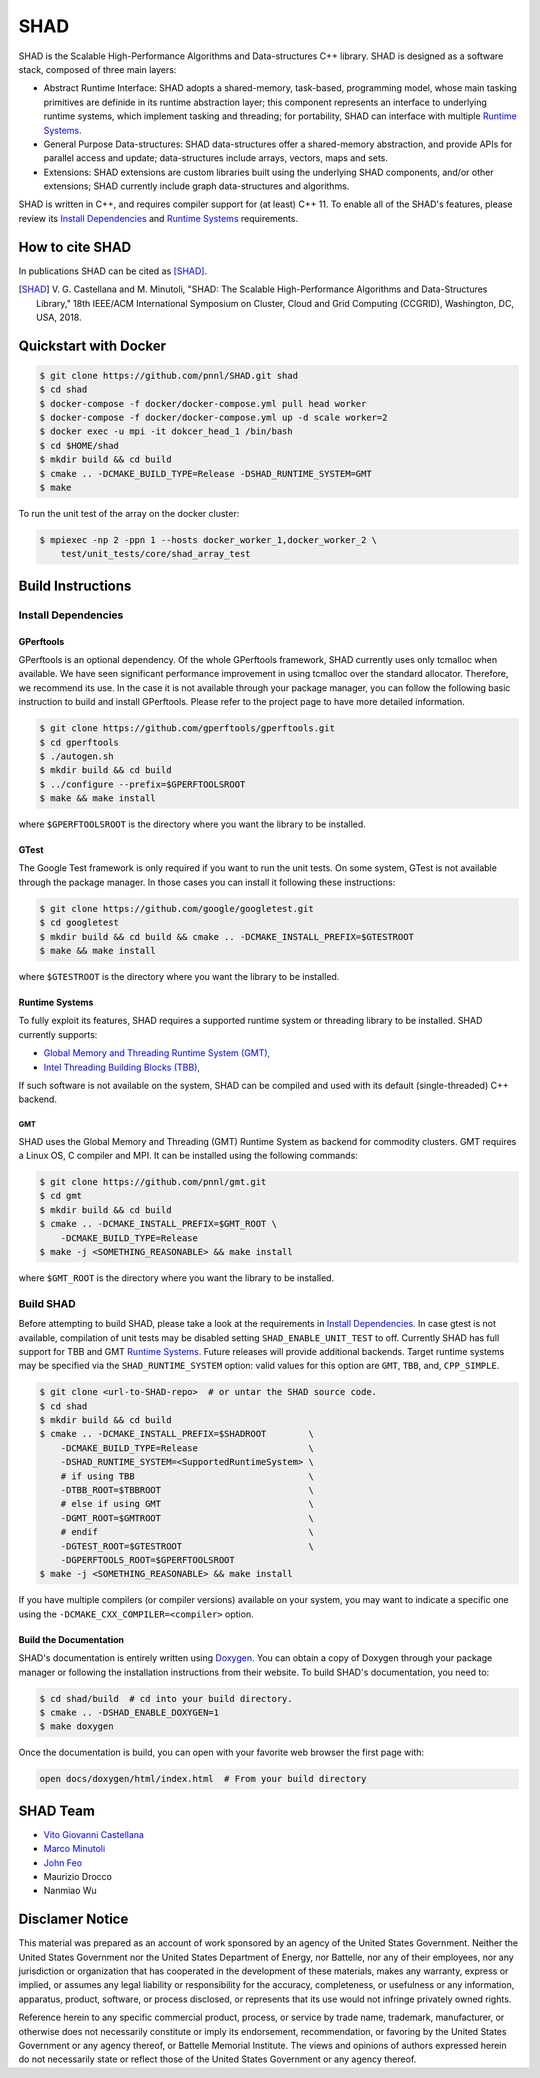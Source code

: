 SHAD
****

.. 
    image:: https://travis-ci.org/pnnl/SHAD.svg?branch=master
..
    target: https://travis-ci.org/pnnl/SHAD
..
    image:: https://api.codacy.com/project/badge/Grade/d353a0bb182a47da80e5711c4e39ca0c
..
    target: https://www.codacy.com/app/mminutoli/SHAD?utm_source=github.com&amp;utm_medium=referral&amp;utm_content=pnnl/SHAD&amp;utm_campaign=Badge_Grade
.. image:: https://img.shields.io/badge/license-APACHE2-blue.svg
    :target: https://raw.githubusercontent.com/pnnl/SHAD/master/LICENSE.md
.. image:: https://img.shields.io/github/tag/pnnl/SHAD.svg
    :target: http://github.com/pnnl/SHAD/releases
.. image:: https://img.shields.io/github/issues/pnnl/SHAD.svg
    :target: http://github.com/pnnl/SHAD/issues

.. image:: https://github.com/pnnl/SHAD/raw/master/docs/shad_logo_500.jpeg
    :target: https://pnnl.github.io/SHAD
    :align: center


SHAD is the Scalable High-Performance Algorithms and Data-structures C++
library. SHAD is designed as a software stack, composed of three main layers:

- Abstract Runtime Interface: SHAD adopts a shared-memory, task-based,
  programming model, whose main tasking primitives are definide in its runtime
  abstraction layer; this component represents an interface to underlying
  runtime systems, which implement tasking and threading; for portability,
  SHAD can interface with multiple `Runtime Systems`_.
    
- General Purpose Data-structures: SHAD data-structures offer a shared-memory
  abstraction, and provide APIs for parallel access and update; data-structures
  include arrays, vectors, maps and sets.

- Extensions: SHAD extensions are custom libraries built using the underlying
  SHAD components, and/or other extensions; SHAD currently include graph
  data-structures and algorithms.
  
SHAD is written in C++, and requires compiler support for (at least) C++ 11.  To
enable all of the SHAD's features, please review its `Install Dependencies`_ and
`Runtime Systems`_ requirements.

How to cite SHAD
================

In publications SHAD can be cited as [SHAD]_.

.. [SHAD] V. G. Castellana and M. Minutoli, "SHAD: The Scalable High-Performance
          Algorithms and Data-Structures Library," 18th IEEE/ACM International 
          Symposium on Cluster, Cloud and Grid Computing (CCGRID), Washington,
          DC, USA, 2018.

.. image:: https://img.shields.io/badge/DOI-https%3A%2F%2Fdoi.org%2F10.1109%2FCCGRID.2018.00071-blue.svg
    :target: https://doi.org/10.1109/CCGRID.2018.00071
.. image:: https://img.shields.io/badge/BibTex-view-blue.svg
    :target: https://dblp.org/rec/bibtex/conf/ccgrid/CastellanaM18
.. image:: https://img.shields.io/badge/BibTex-download-blue.svg
    :target: https://dblp.org/rec/bib2/conf/ccgrid/CastellanaM18.bib
.. image:: https://img.shields.io/badge/RIS-download-blue.svg
    :target: https://dblp.org/rec/ris/conf/ccgrid/CastellanaM18.ris


Quickstart with Docker
======================

.. code-block:: shell
    
    $ git clone https://github.com/pnnl/SHAD.git shad
    $ cd shad
    $ docker-compose -f docker/docker-compose.yml pull head worker
    $ docker-compose -f docker/docker-compose.yml up -d scale worker=2
    $ docker exec -u mpi -it dokcer_head_1 /bin/bash
    $ cd $HOME/shad
    $ mkdir build && cd build
    $ cmake .. -DCMAKE_BUILD_TYPE=Release -DSHAD_RUNTIME_SYSTEM=GMT
    $ make


To run the unit test of the array on the docker cluster:

.. code-block:: shell

    $ mpiexec -np 2 -ppn 1 --hosts docker_worker_1,docker_worker_2 \
        test/unit_tests/core/shad_array_test


Build Instructions
==================

Install Dependencies
--------------------

GPerftools
^^^^^^^^^^

GPerftools is an optional dependency.  Of the whole GPerftools framework, SHAD
currently uses only tcmalloc when available.  We have seen significant
performance improvement in using tcmalloc over the standard allocator.
Therefore, we recommend its use.  In the case it is not available through your
package manager, you can follow the following basic instruction to build and
install GPerftools.  Please refer to the project page to have more detailed
information.

.. code-block:: shell

    $ git clone https://github.com/gperftools/gperftools.git
    $ cd gperftools
    $ ./autogen.sh
    $ mkdir build && cd build
    $ ../configure --prefix=$GPERFTOOLSROOT
    $ make && make install


where ``$GPERFTOOLSROOT`` is the directory where you want the library to be
installed.

GTest
^^^^^

The Google Test framework is only required if you want to run the unit tests.
On some system, GTest is not available through the package manager.  In those
cases you can install it following these instructions:

.. code-block:: shell
    
    $ git clone https://github.com/google/googletest.git
    $ cd googletest
    $ mkdir build && cd build && cmake .. -DCMAKE_INSTALL_PREFIX=$GTESTROOT
    $ make && make install

where ``$GTESTROOT`` is the directory where you want the library to be
installed.

Runtime Systems
^^^^^^^^^^^^^^^

To fully exploit its features, SHAD requires a supported runtime system or
threading library to be installed. SHAD currently supports:

- `Global Memory and Threading Runtime System (GMT), <https://github.com/pnnl/gmt>`_
- `Intel Threading Building Blocks (TBB), <https://www.threadingbuildingblocks.org/>`_

If such software is not available on the system, SHAD can be compiled and used
with its default (single-threaded) C++ backend.

GMT
"""

SHAD uses the Global Memory and Threading (GMT) Runtime System as backend for
commodity clusters.  GMT requires a Linux OS, C compiler and MPI. It can be
installed using the following commands:

.. code-block:: shell

    $ git clone https://github.com/pnnl/gmt.git
    $ cd gmt
    $ mkdir build && cd build
    $ cmake .. -DCMAKE_INSTALL_PREFIX=$GMT_ROOT \
        -DCMAKE_BUILD_TYPE=Release
    $ make -j <SOMETHING_REASONABLE> && make install

where ``$GMT_ROOT`` is the directory where you want the library to be installed.

Build SHAD
----------

Before attempting to build SHAD, please take a look at the requirements in
`Install Dependencies`_.  In case gtest is not available, compilation of unit
tests may be disabled setting ``SHAD_ENABLE_UNIT_TEST`` to off.  Currently SHAD
has full support for TBB and GMT `Runtime Systems`_.  Future releases will
provide additional backends. Target runtime systems may be specified via the
``SHAD_RUNTIME_SYSTEM`` option: valid values for this option are ``GMT``,
``TBB``, and, ``CPP_SIMPLE``.

.. code-block:: shell

    $ git clone <url-to-SHAD-repo>  # or untar the SHAD source code.
    $ cd shad
    $ mkdir build && cd build
    $ cmake .. -DCMAKE_INSTALL_PREFIX=$SHADROOT        \
        -DCMAKE_BUILD_TYPE=Release                     \
        -DSHAD_RUNTIME_SYSTEM=<SupportedRuntimeSystem> \
        # if using TBB                                 \
        -DTBB_ROOT=$TBBROOT                            \
        # else if using GMT                            \
        -DGMT_ROOT=$GMTROOT                            \
        # endif                                        \
        -DGTEST_ROOT=$GTESTROOT                        \
        -DGPERFTOOLS_ROOT=$GPERFTOOLSROOT
    $ make -j <SOMETHING_REASONABLE> && make install

If you have multiple compilers (or compiler versions) available on your system,
you may want to indicate a specific one using the
``-DCMAKE_CXX_COMPILER=<compiler>`` option.

Build the Documentation
^^^^^^^^^^^^^^^^^^^^^^^

SHAD's documentation is entirely written using Doxygen_.  You can obtain a copy
of Doxygen through your package manager or following the installation
instructions from their website.  To build SHAD's documentation, you need to:

.. code-block:: shell
    
    $ cd shad/build  # cd into your build directory.
    $ cmake .. -DSHAD_ENABLE_DOXYGEN=1
    $ make doxygen

.. _Doxygen: http://www.doxygen.org

Once the documentation is build, you can open with your favorite web browser the
first page with:

.. code-block:: shell
    
    open docs/doxygen/html/index.html  # From your build directory

SHAD Team
=========

- `Vito Giovanni Castellana <vitogiovanni.castellana@pnnl.gov>`_
- `Marco Minutoli <marco.minutoli@pnnl.gov>`_
- `John Feo <john.feo@pnnl.gov>`_
- Maurizio Drocco
- Nanmiao Wu

Disclamer Notice
================

This material was prepared as an account of work sponsored by an agency of the
United States Government.  Neither the United States Government nor the United
States Department of Energy, nor Battelle, nor any of their employees, nor any
jurisdiction or organization that has cooperated in the development of these
materials, makes any warranty, express or implied, or assumes any legal
liability or responsibility for the accuracy, completeness, or usefulness or any
information, apparatus, product, software, or process disclosed, or represents
that its use would not infringe privately owned rights.

Reference herein to any specific commercial product, process, or service by
trade name, trademark, manufacturer, or otherwise does not necessarily
constitute or imply its endorsement, recommendation, or favoring by the United
States Government or any agency thereof, or Battelle Memorial Institute. The
views and opinions of authors expressed herein do not necessarily state or
reflect those of the United States Government or any agency thereof.

.. raw:: html

   <div align=center>
   <pre style="align-text:center">
   PACIFIC NORTHWEST NATIONAL LABORATORY
   operated by
   BATTELLE
   for the
   UNITED STATES DEPARTMENT OF ENERGY
   under Contract DE-AC05-76RL01830
   </pre>
   </div>

